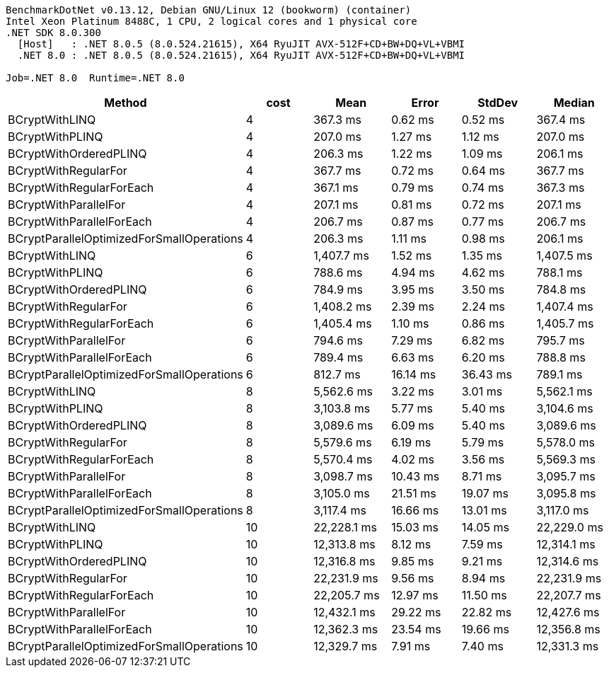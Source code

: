 ....
BenchmarkDotNet v0.13.12, Debian GNU/Linux 12 (bookworm) (container)
Intel Xeon Platinum 8488C, 1 CPU, 2 logical cores and 1 physical core
.NET SDK 8.0.300
  [Host]   : .NET 8.0.5 (8.0.524.21615), X64 RyuJIT AVX-512F+CD+BW+DQ+VL+VBMI
  .NET 8.0 : .NET 8.0.5 (8.0.524.21615), X64 RyuJIT AVX-512F+CD+BW+DQ+VL+VBMI

Job=.NET 8.0  Runtime=.NET 8.0  
....
[options="header"]
|===
|Method                                     |cost  |Mean         |Error     |StdDev    |Median       
|BCryptWithLINQ                             |4     |     367.3 ms|   0.62 ms|   0.52 ms|     367.4 ms
|BCryptWithPLINQ                            |4     |     207.0 ms|   1.27 ms|   1.12 ms|     207.0 ms
|BCryptWithOrderedPLINQ                     |4     |     206.3 ms|   1.22 ms|   1.09 ms|     206.1 ms
|BCryptWithRegularFor                       |4     |     367.7 ms|   0.72 ms|   0.64 ms|     367.7 ms
|BCryptWithRegularForEach                   |4     |     367.1 ms|   0.79 ms|   0.74 ms|     367.3 ms
|BCryptWithParallelFor                      |4     |     207.1 ms|   0.81 ms|   0.72 ms|     207.1 ms
|BCryptWithParallelForEach                  |4     |     206.7 ms|   0.87 ms|   0.77 ms|     206.7 ms
|BCryptParallelOptimizedForSmallOperations  |4     |     206.3 ms|   1.11 ms|   0.98 ms|     206.1 ms
|BCryptWithLINQ                             |6     |   1,407.7 ms|   1.52 ms|   1.35 ms|   1,407.5 ms
|BCryptWithPLINQ                            |6     |     788.6 ms|   4.94 ms|   4.62 ms|     788.1 ms
|BCryptWithOrderedPLINQ                     |6     |     784.9 ms|   3.95 ms|   3.50 ms|     784.8 ms
|BCryptWithRegularFor                       |6     |   1,408.2 ms|   2.39 ms|   2.24 ms|   1,407.4 ms
|BCryptWithRegularForEach                   |6     |   1,405.4 ms|   1.10 ms|   0.86 ms|   1,405.7 ms
|BCryptWithParallelFor                      |6     |     794.6 ms|   7.29 ms|   6.82 ms|     795.7 ms
|BCryptWithParallelForEach                  |6     |     789.4 ms|   6.63 ms|   6.20 ms|     788.8 ms
|BCryptParallelOptimizedForSmallOperations  |6     |     812.7 ms|  16.14 ms|  36.43 ms|     789.1 ms
|BCryptWithLINQ                             |8     |   5,562.6 ms|   3.22 ms|   3.01 ms|   5,562.1 ms
|BCryptWithPLINQ                            |8     |   3,103.8 ms|   5.77 ms|   5.40 ms|   3,104.6 ms
|BCryptWithOrderedPLINQ                     |8     |   3,089.6 ms|   6.09 ms|   5.40 ms|   3,089.6 ms
|BCryptWithRegularFor                       |8     |   5,579.6 ms|   6.19 ms|   5.79 ms|   5,578.0 ms
|BCryptWithRegularForEach                   |8     |   5,570.4 ms|   4.02 ms|   3.56 ms|   5,569.3 ms
|BCryptWithParallelFor                      |8     |   3,098.7 ms|  10.43 ms|   8.71 ms|   3,095.7 ms
|BCryptWithParallelForEach                  |8     |   3,105.0 ms|  21.51 ms|  19.07 ms|   3,095.8 ms
|BCryptParallelOptimizedForSmallOperations  |8     |   3,117.4 ms|  16.66 ms|  13.01 ms|   3,117.0 ms
|BCryptWithLINQ                             |10    |  22,228.1 ms|  15.03 ms|  14.05 ms|  22,229.0 ms
|BCryptWithPLINQ                            |10    |  12,313.8 ms|   8.12 ms|   7.59 ms|  12,314.1 ms
|BCryptWithOrderedPLINQ                     |10    |  12,316.8 ms|   9.85 ms|   9.21 ms|  12,314.6 ms
|BCryptWithRegularFor                       |10    |  22,231.9 ms|   9.56 ms|   8.94 ms|  22,231.9 ms
|BCryptWithRegularForEach                   |10    |  22,205.7 ms|  12.97 ms|  11.50 ms|  22,207.7 ms
|BCryptWithParallelFor                      |10    |  12,432.1 ms|  29.22 ms|  22.82 ms|  12,427.6 ms
|BCryptWithParallelForEach                  |10    |  12,362.3 ms|  23.54 ms|  19.66 ms|  12,356.8 ms
|BCryptParallelOptimizedForSmallOperations  |10    |  12,329.7 ms|   7.91 ms|   7.40 ms|  12,331.3 ms
|===

